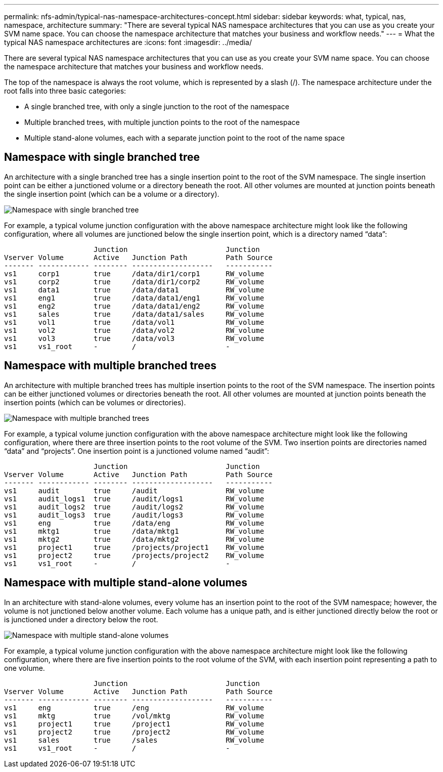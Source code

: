 ---
permalink: nfs-admin/typical-nas-namespace-architectures-concept.html
sidebar: sidebar
keywords: what, typical, nas, namespace, architecture
summary: "There are several typical NAS namespace architectures that you can use as you create your SVM name space. You can choose the namespace architecture that matches your business and workflow needs."
---
= What the typical NAS namespace architectures are
:icons: font
:imagesdir: ../media/

[.lead]
There are several typical NAS namespace architectures that you can use as you create your SVM name space. You can choose the namespace architecture that matches your business and workflow needs.

The top of the namespace is always the root volume, which is represented by a slash (/). The namespace architecture under the root falls into three basic categories:

* A single branched tree, with only a single junction to the root of the namespace
* Multiple branched trees, with multiple junction points to the root of the namespace
* Multiple stand-alone volumes, each with a separate junction point to the root of the name space

== Namespace with single branched tree

An architecture with a single branched tree has a single insertion point to the root of the SVM namespace. The single insertion point can be either a junctioned volume or a directory beneath the root. All other volumes are mounted at junction points beneath the single insertion point (which can be a volume or a directory).

image::../media/namespace-architecture-with-single-branched-tree.gif[Namespace with single branched tree]

For example, a typical volume junction configuration with the above namespace architecture might look like the following configuration, where all volumes are junctioned below the single insertion point, which is a directory named "`data`":

----

                     Junction                       Junction
Vserver Volume       Active   Junction Path         Path Source
------- ------------ -------- -------------------   -----------
vs1     corp1        true     /data/dir1/corp1      RW_volume
vs1     corp2        true     /data/dir1/corp2      RW_volume
vs1     data1        true     /data/data1           RW_volume
vs1     eng1         true     /data/data1/eng1      RW_volume
vs1     eng2         true     /data/data1/eng2      RW_volume
vs1     sales        true     /data/data1/sales     RW_volume
vs1     vol1         true     /data/vol1            RW_volume
vs1     vol2         true     /data/vol2            RW_volume
vs1     vol3         true     /data/vol3            RW_volume
vs1     vs1_root     -        /                     -
----

== Namespace with multiple branched trees

An architecture with multiple branched trees has multiple insertion points to the root of the SVM namespace. The insertion points can be either junctioned volumes or directories beneath the root. All other volumes are mounted at junction points beneath the insertion points (which can be volumes or directories).

image::../media/namespace-architecture-with-multiple-branched-trees.png[Namespace with multiple branched trees]

For example, a typical volume junction configuration with the above namespace architecture might look like the following configuration, where there are three insertion points to the root volume of the SVM. Two insertion points are directories named "`data`" and "`projects`". One insertion point is a junctioned volume named "`audit`":

----

                     Junction                       Junction
Vserver Volume       Active   Junction Path         Path Source
------- ------------ -------- -------------------   -----------
vs1     audit        true     /audit                RW_volume
vs1     audit_logs1  true     /audit/logs1          RW_volume
vs1     audit_logs2  true     /audit/logs2          RW_volume
vs1     audit_logs3  true     /audit/logs3          RW_volume
vs1     eng          true     /data/eng             RW_volume
vs1     mktg1        true     /data/mktg1           RW_volume
vs1     mktg2        true     /data/mktg2           RW_volume
vs1     project1     true     /projects/project1    RW_volume
vs1     project2     true     /projects/project2    RW_volume
vs1     vs1_root     -        /                     -
----

== Namespace with multiple stand-alone volumes

In an architecture with stand-alone volumes, every volume has an insertion point to the root of the SVM namespace; however, the volume is not junctioned below another volume. Each volume has a unique path, and is either junctioned directly below the root or is junctioned under a directory below the root.

image::../media/namespace-architecture-with-multiple-standalone-volumes.gif[Namespace with multiple stand-alone volumes]

For example, a typical volume junction configuration with the above namespace architecture might look like the following configuration, where there are five insertion points to the root volume of the SVM, with each insertion point representing a path to one volume.

----

                     Junction                       Junction
Vserver Volume       Active   Junction Path         Path Source
------- ------------ -------- -------------------   -----------
vs1     eng          true     /eng                  RW_volume
vs1     mktg         true     /vol/mktg             RW_volume
vs1     project1     true     /project1             RW_volume
vs1     project2     true     /project2             RW_volume
vs1     sales        true     /sales                RW_volume
vs1     vs1_root     -        /                     -
----

// 2023 Nov 10, Jira 1466